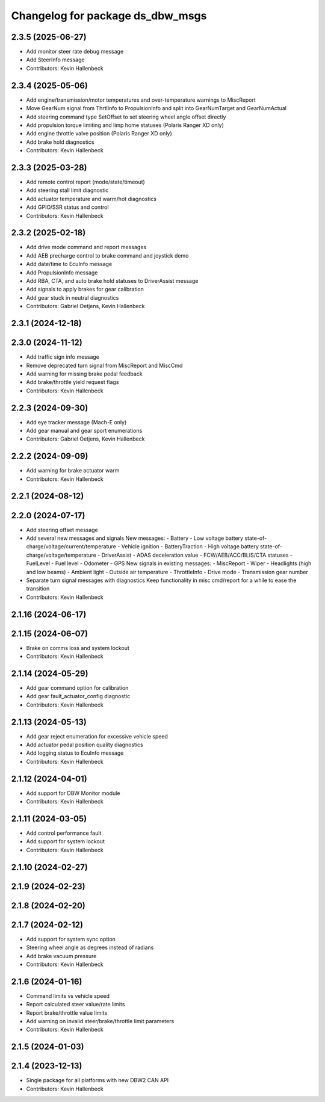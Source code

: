 ^^^^^^^^^^^^^^^^^^^^^^^^^^^^^^^^^
Changelog for package ds_dbw_msgs
^^^^^^^^^^^^^^^^^^^^^^^^^^^^^^^^^

2.3.5 (2025-06-27)
------------------
* Add monitor steer rate debug message
* Add SteerInfo message
* Contributors: Kevin Hallenbeck

2.3.4 (2025-05-06)
------------------
* Add engine/transmission/motor temperatures and over-temperature warnings to MiscReport
* Move GearNum signal from ThrtlInfo to PropulsionInfo and split into GearNumTarget and GearNumActual
* Add steering command type SetOffset to set steering wheel angle offset directly
* Add propulsion torque limiting and limp home statuses (Polaris Ranger XD only)
* Add engine throttle valve position (Polaris Ranger XD only)
* Add brake hold diagnostics
* Contributors: Kevin Hallenbeck

2.3.3 (2025-03-28)
------------------
* Add remote control report (mode/state/timeout)
* Add steering stall limit diagnostic
* Add actuator temperature and warm/hot diagnostics
* Add GPIO/SSR status and control
* Contributors: Kevin Hallenbeck

2.3.2 (2025-02-18)
------------------
* Add drive mode command and report messages
* Add AEB precharge control to brake command and joystick demo
* Add date/time to EcuInfo message
* Add PropulsionInfo message
* Add RBA, CTA, and auto brake hold statuses to DriverAssist message
* Add signals to apply brakes for gear calibration
* Add gear stuck in neutral diagnostics
* Contributors: Gabriel Oetjens, Kevin Hallenbeck

2.3.1 (2024-12-18)
------------------

2.3.0 (2024-11-12)
------------------
* Add traffic sign info message
* Remove deprecated turn signal from MiscReport and MiscCmd
* Add warning for missing brake pedal feedback
* Add brake/throttle yield request flags
* Contributors: Kevin Hallenbeck

2.2.3 (2024-09-30)
------------------
* Add eye tracker message (Mach-E only)
* Add gear manual and gear sport enumerations
* Contributors: Gabriel Oetjens, Kevin Hallenbeck

2.2.2 (2024-09-09)
------------------
* Add warning for brake actuator warm
* Contributors: Kevin Hallenbeck

2.2.1 (2024-08-12)
------------------

2.2.0 (2024-07-17)
------------------
* Add steering offset message
* Add several new messages and signals
  New messages:
  - Battery
  - Low voltage battery state-of-charge/voltage/current/temperature
  - Vehicle ignition
  - BatteryTraction
  - High voltage battery state-of-charge/voltage/temperature
  - DriverAssist
  - ADAS deceleration value
  - FCW/AEB/ACC/BLIS/CTA statuses
  - FuelLevel
  - Fuel level
  - Odometer
  - GPS
  New signals in existing messages:
  - MiscReport
  - Wiper
  - Headlights (high and low beams)
  - Ambient light
  - Outside air temperature
  - ThrottleInfo
  - Drive mode
  - Transmission gear number
* Separate turn signal messages with diagnostics
  Keep functionality in misc cmd/report for a while to ease the transition
* Contributors: Kevin Hallenbeck

2.1.16 (2024-06-17)
-------------------

2.1.15 (2024-06-07)
-------------------
* Brake on comms loss and system lockout
* Contributors: Kevin Hallenbeck

2.1.14 (2024-05-29)
-------------------
* Add gear command option for calibration
* Add gear fault_actuator_config diagnostic
* Contributors: Kevin Hallenbeck

2.1.13 (2024-05-13)
-------------------
* Add gear reject enumeration for excessive vehicle speed
* Add actuator pedal position quality diagnostics
* Add logging status to EcuInfo message
* Contributors: Kevin Hallenbeck

2.1.12 (2024-04-01)
-------------------
* Add support for DBW Monitor module
* Contributors: Kevin Hallenbeck

2.1.11 (2024-03-05)
-------------------
* Add control performance fault
* Add support for system lockout
* Contributors: Kevin Hallenbeck

2.1.10 (2024-02-27)
-------------------

2.1.9 (2024-02-23)
------------------

2.1.8 (2024-02-20)
------------------

2.1.7 (2024-02-12)
------------------
* Add support for system sync option
* Steering wheel angle as degrees instead of radians
* Add brake vacuum pressure
* Contributors: Kevin Hallenbeck

2.1.6 (2024-01-16)
------------------
* Command limits vs vehicle speed
* Report calculated steer value/rate limits
* Report brake/throttle value limits
* Add warning on invalid steer/brake/throttle limit parameters
* Contributors: Kevin Hallenbeck

2.1.5 (2024-01-03)
------------------

2.1.4 (2023-12-13)
------------------
* Single package for all platforms with new DBW2 CAN API
* Contributors: Kevin Hallenbeck
